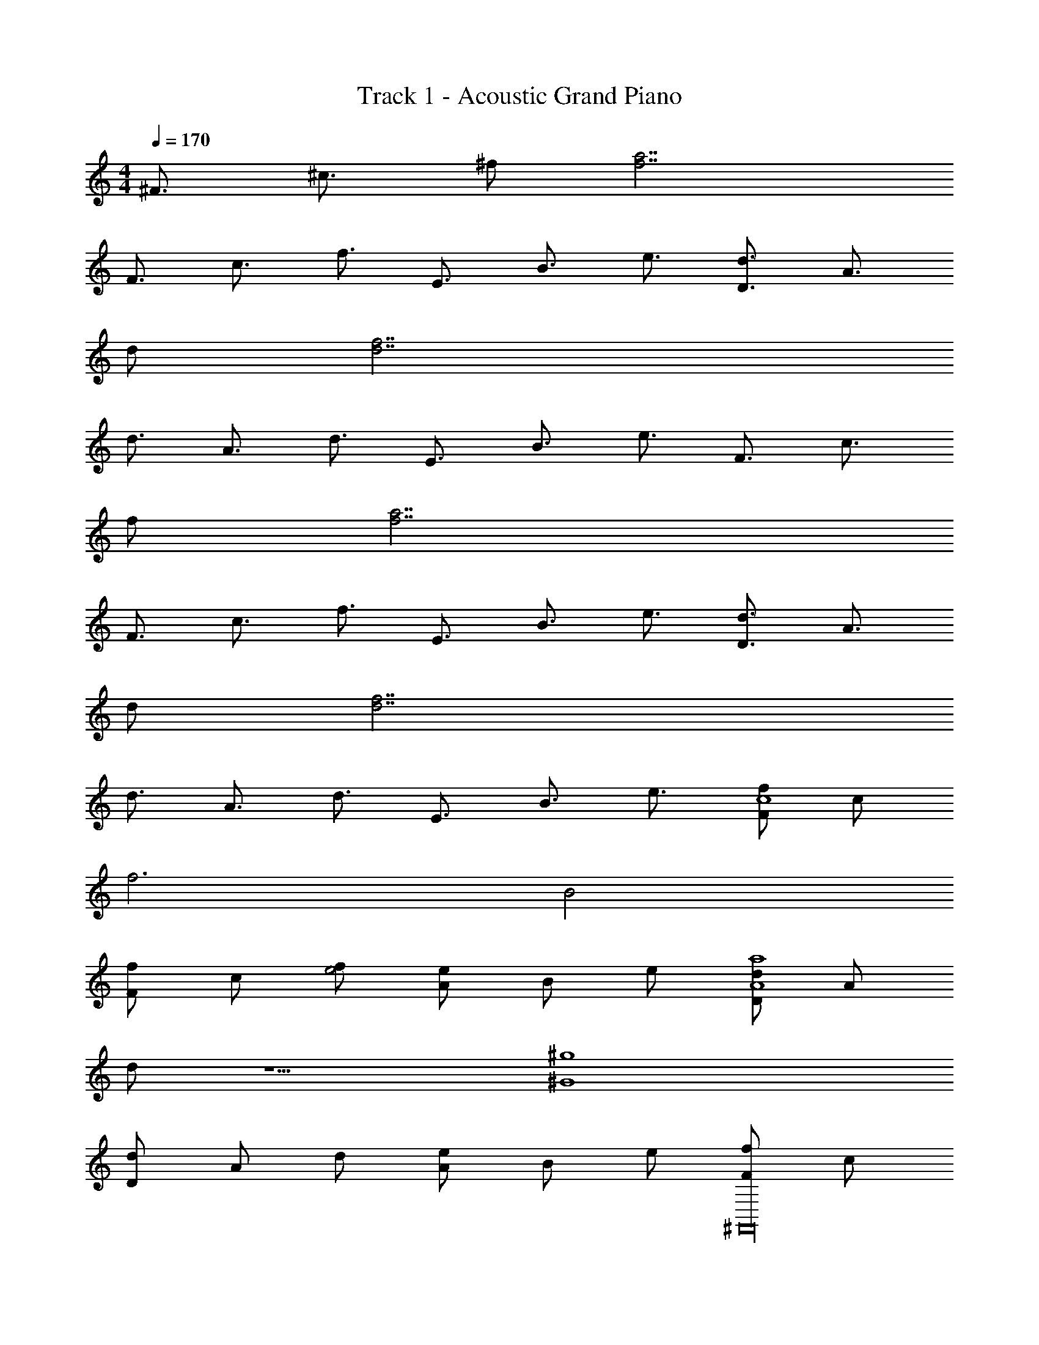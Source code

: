 X: 1
T: Track 1 - Acoustic Grand Piano
Z: ABC Generated by Starbound Composer v0.8.7
L: 1/4
M: 4/4
Q: 1/4=170
K: C
[z/^F3/4] [z/^c3/4] ^f/ [a7/f7/] 
[z/F3/4] [z/c3/4] [z/f3/4] [z/E3/4] [z/B3/4] [z/e3/4] [z/d3/4D3/4] [z/A3/4] 
d/ [d7/f7/] 
[z/d3/4] [z/A3/4] [z/d3/4] [z/E3/4] [z/B3/4] [z/e3/4] [z/F3/4] [z/c3/4] 
f/ [a7/f7/] 
[z/F3/4] [z/c3/4] [z/f3/4] [z/E3/4] [z/B3/4] [z/e3/4] [z/d3/4D3/4] [z/A3/4] 
d/ [d7/f7/] 
[z/d3/4] [z/A3/4] [z/d3/4] [z/E3/4] [z/B3/4] [z/e3/4] [f/F/c4] c/ 
f3 [zB2] 
[F/f/] c/ [f/e2] [e/A/] B/ e/ [d/D/A4a4] A/ 
d/ z5/ [z^G4^g4] 
[d/D/] A/ d/ [e/A/] B/ e/ [F/f/^F,,16] c/ 
f3 z 
[F/f/] c/ f/ [e/A/] B/ e/ [d/D/] A/ 
d/ z7/ 
[d/D/] A/ d/ [e/A/] B/ e/ [F/f/c6] c/ 
f3 z 
[F/f/] c/ [f/B2] [e/A/] B/ e/ [d/D/e4] A/ 
d/ z5/ [zf4] 
[d/D/] A/ d/ [e/A/] B/ e/ [F/f/F,,16] c/ 
f3 z 
[F/f/] c/ f/ [e/A/] B/ e/ [d/D/] A/ 
d/ z13/ 
[^C4c4^C,6F,,6] 
[B,2B2] [E,2^G,2E2e2] 
[^F,4D,4A4A,4] 
[G,4E,4G4G,4] 
[z5F,6F,,6F16F,16] 
[z/f3/4] [z/e3/4] [z/a3/4E,2G,2B,2] [z/e3/4] [z/c3/4] [z/e3/4] [c3/4E,4A,4D4] z13/4 
[B3/4G,4E,4C4] z13/4 
[C,6F,,6C6c6] 
[G,2E,2B,2B2] [E4e4F,8D,8] 
[f4F4] 
[z5F,,6F,6F,16F16] 
[z/a3/4] [z/g3/4] [z/a3/4E,2G,2B,2] [z/f3/4] [z/e3/4] [z/c3/4] [E,4D4A,4] 
[e3/4G,4E,4C4] z13/4 
[c4C4F,,6C,6] 
[B,2B2] [E,2G,2e2E2] 
[F,4D,4f4F4] 
[G,4E,4E4e4] 
[z4F,6A,6C,6a9A16] 
d'2 [E,2G,2B,2^c'2] 
[zA,2E,4] a [A,2a2] 
[b3/4G,4B,,4] z5/4 E,2 
[F,,6C,6c6C6] 
[E,2G,2B2B,2] [F,4D,4E4e4] 
[E,4G,4f4F4] 
[c4C4F,,6F,6] 
[z2B,3B3] [zE,2G,2B,2] [FF,] 
[A,4E,4A4A,4] 
[E,4G,4B,4G,4G4] 
[c/E8E,8] z/ F/ z/ c/ z/ F/ z/ 
d/ z/ F/ z/ c/ z/ F/ z/ 
[c/C8F,8D,8] z/ F/ z/ c/ z/ F/ z/ 
B/ z/ F/ z/ B/ z/ F/ z/ 
[A/A,,8A,8E,8] z/ E/ z/ A/ z/ E/ z/ 
A/ z/ E/ z/ B/ z/ E/ z/ 
[B/B,8F,8D8] z/ F/ z/ B/ z/ F/ z/ 
[B/C4] z/ E/ z/ B/ z/ E/ z/ 
[c/B,8F,8C,8A,8] z/ F/ z/ c/ z/ F/ z/ 
d/ z/ F/ z/ c/ z/ F/ z/ 
[e/F4F,8D8B,8] z/ F/ z/ c/ z/ F/ z/ 
[f/E4] z/ F/ z/ d/ z/ F/ z/ 
[B/D8A,8D,8] z/ E/ z/ B/ z/ E/ z/ 
A/ z/ F/ z/ B/ z/ F/ z/ 
[c/B,8E8A,8F,8] z/ F/ z/ c/ z/ F/ z/ 
c/ z/ F/ z/ B/ z/ F/ z/ 
[c/F,8C,8C8A,8] z/ F/ z/ c/ z/ F/ z/ 
d/ z/ F/ z/ c/ z/ F/ z/ 
[c/C8C,8F,8] z/ F/ z/ c/ z/ F/ z/ 
B/ z/ F/ z/ B/ z/ F/ z/ 
[A/F,8A,8A,,8] z/ E/ z/ A/ z/ E/ z/ 
A/ z/ E/ z/ B/ z/ E/ z/ 
[B/F,,8] z/ E/ z/ B/ z/ E/ z/ 
B/ z/ E/ z/ B/ z/ E/ z/ 
[c/FAcF,,8] z/ [c/A/F/F/] [z/FAc] c/ z/ [F/Ac] z/ 
[d/F/A/d/] [z/A3/c3/] F/ z/ [c/A3/c3/] z/ F/ [z/c3/A3/F3/] 
[e/F,,8] z/ [F/A3/c3/F3/] z/ c/ [z/c3/A3/] F/ z/ 
[f/A3/c3/F3/] z/ F/ [z/c3/A3/] d/ z/ [F/FAc] z/ 
[f3/A3/c3/F,,3/] [f3/A3/c3/F,,3/] [f3/A3/c3/F3/F,,3/] 
[f3/A3/c3/F3/F,,3/] [fcAFF,,3/] z f/ 
g a b a 
b c' f z/ [F,F,,fcA] z 
[z/3^C,,11/32] D,,/3 ^D,,/3 E,,9/28 =F,,29/84 ^F,,/3 z/ [z7/24F,/3F/3] [z7/24E,/3E/3] [z/96^D/3] [z9/32^D,31/96] [z/72=D/3] [z5/18=D,95/288] [z/84C/3] C,9/28 
[^f'2f2] [A,,3/4a2] A,,/ z/4 A,,/ 
[A,,3/4a2] A,,/ z/4 A,,/ [^G,,3/4g2] G,,/ z/4 G,,/ 
[G,,3/4g2] G,,/ z/4 G,,/ [F,,/f2] z/4 F,,/ z/4 F,,/ z 
A,, F,,3/4 F,,5/4 z/ [F,3/10F,,3/10] [F,,43/140F,43/140] 
[F,67/224F,,67/224] [F,29/96F,,29/96] [F,7/24F,,7/24] [zA2] =D,, [zc2] D,,/ 
D,,/ [B2B,,,3] [zG2] ^G,,,/ 
G,,,/ [F,3/F,,3/A2] z/ [z/F2] C,,5/14 C,,59/168 D,,61/168 
^D,,29/84 D,,35/96 E,,81/224 =F,,5/14 ^F,,5/14 z9/14 [F,3/F,,3/] z/ 
[A,,,3/A,,3/a2] z/ [A,,,3/A,,3/a2] z/ 
[A,,,3/A,,3/g2] z/ [G,,3/G,,,3/g2] z/ 
[F,,3/f2] z C,/ C,/ C,/4 C,/4 z/ 
C,/8 C,/8 C,/8 C,/8 C,/8 C,/8 C,/8 C,/8 C, z/ C,/8 C,/8 C,/8 C,/8 C,/8 C,/8 C,/8 C,/8 [z2A,4A,,4] 
[D3/4A,3/4] z5/4 [z2G,,4G,4] 
E5/32 ^D5/32 =D5/32 C5/32 =C5/32 B,5/32 _B,/8 A,5/32 G,5/32 =G,5/32 F,5/32 =F,5/32 E,5/32 [^F,F,,] z 
[z/3C,,11/32] =D,,/3 ^D,,/3 E,,9/28 =F,,29/84 ^F,,/3 z/ [z7/24F,9/28F/3] [z7/24E,/3E/3] [z7/24^D,/3^D/3] [z7/24=D,/3=D/3] [z/84^C/3] C,9/28 
[f2f'2] [A,,3/4a2] A,,/ z/4 A,,/ 
[A,,3/4c'2] A,,/ z/4 A,,/ [G,,3/4g2] G,,/ z/4 G,,/ 
[G,,3/4c'2] G,,/ z/4 G,,/ [F,,/f2] z/4 F,,/ z/4 F,,/ z/ 
A,, z/ F,,3/4 F,,5/4 z/ 
[F,3/10F,,3/10] [F,,43/140F,43/140] [F,,67/224F,67/224] [F,,29/96F,29/96] [F,,7/24F,7/24] [zA2] =D,, [zc2] 
D,,/ D,,/ [B2B,,,3] [zG2] 
G,,,/ G,,,/ [F,3/F,,3/A2] z/ [z/F2] C,,5/14 C,,59/168 
D,,61/168 ^D,,29/84 D,,35/96 E,,81/224 =F,,5/14 ^F,,5/14 z9/14 [F,,3/F,3/] z/ 
[A,,,3/A,,3/] z/ [A,,,3/A,,3/a2] z/ 
[A,,,3/A,,3/a2] z/ [G,,3/G,,,3/b2] z/ 
[f2F,6F,,6] z/ C,/ C,/ C,/4 C,/4 z/ 
C,/8 C,/8 C,/8 C,/8 C,/8 C,/8 C,/8 C,/8 C, z/ C,/8 C,/8 C,/8 C,/8 [C,/8c/4] C,/8 [C,/8e/4] C,/8 [F/f/A,4C4] 
[Gg] [Aa] [Bb] [z/Aa] [z/F,4=B,4] 
[bB] [c'c] [fF] z/ [c4C4C,6F,,6] 
[B,2B2] [^G,2E,2E2e2] 
[F,4D,4A4A,4] 
[G,4E,4G,4G4] 
[F,,6F,6F16] 
[E,2G,2B,2] [E,4D4A,4A4] 
[C4E,4G,4G4] 
[C,6F,,6C6c6] 
[G,2E,2B,2B2] [e4E4F,8D,8] 
[f4F4] 
[C4c4F,,6F,6] 
[z2B,3B3] [zE,2G,2B,2] [F,F] 
[E,4D4A,4A,4A4] 
[z7/C4E,4G,4G4G,4] e/4 A/4 
B4 z4 
[F,,8c8] 
[A,,8e8B8] 
[F,,4f4A4c4] 
[E,,4g4d4B4] 
[F,,8c8A8F8] 
[A,,8e8B8G8] 
[F,,8f8c8A8] 
[=G,,8f8=G8B8] 
[F,,2F2] [F,,2^G2] 
[F,,2A2] [F,,2B2] 
[F,,2F2] [F,,2G2] 
[F,,2A2] [F,,2B2] 
[F,,2F2] [F,,2G2] 
[F,,2A2] [F,,2B2] 
[F,,2B2] [F,,2c2] 
[F,,2d2] [F,,2e2] 
[F,,2c2F2] [F,,2d2G2] 
[F,,2e2A2] [F,,2f2B2] 
[F,,2f2] [F,,2e2A2] 
[F,,2f2A2] [F,,2=g2B2] 
[F,,f2c2] F,, [F,,^g2d2] F,, 
[F,,a2e2] F,, [F,,b2f2] F,, 
[z/d3/4D3/4] [z/A3/4] d/ [d7/f7/] 
[z/d3/4] [z/A3/4] [z/d3/4] [z/E3/4] [z/B3/4] e/ [cFAF,2F,,2] z 
[zA,2F,,2] F, [C,C,,] [D,=D,,] 
[^D,^D,,] [E,E,,] [f/F,F,,4] F/4 F/4 F/ F/ 
f c/ g/ [fF2F,,4] F, z9/4 
=F,,/ ^F,,/ F,, z/4 F,,/ G,,5/4 z/4 
F,,/ G,,/ ^G,,/ [A,,3/A,,,3/] z/ [A,,2A,2C2] 
[A,,2F2C2A,2] [G,,2c2G2] 
[z/4f3/4E,,2c2F2] a/4 g/4 [z/4f5/4] g/4 a/4 b/4 z/4 [A3/F3/C3/F,,2] F,/ 
[zF,,2] [z3/32F/4] f29/32 [zF,,2] [z3/32F/4] [f29/32a29/32] 
[F,2F,,2] B/4 z/12 _B5/21 z2/21 A23/96 z3/32 G/4 z/12 =G5/21 z2/21 [z/3F215/96] 
F,,2 F,,/3 F,,/3 F,,/3 F,,/3 F,,/3 F,,/3 
=G,,/3 G,,/3 G,,/3 G,,/3 G,,/3 G,,/3 [zF,,2] C,, 
[z/^G,,2] G/4 G/4 G/4 G/4 G/4 G/4 [z/=G,,2] G/ G/ F/ 
[F/F,,2] F/ z/4 F/ z/4 [C4C,4F,4A,4] 
[a2=F,,4] =g3/ a/4 g/4 
[^F,,c4f4] F,,3 
[F,,2F,2] [=G,2G,,2] 
[F,,/f/] [F,,/4F/4] [F,,/4F/4] [F,,/F/] [F,,/F/] [F,,f] [c/F,,] ^g/ 
[fF2F,,13/4F,13/4] A z [z/g] f/ z/4 
=F,,/ ^F,,/ F,, z/4 F,,/ G,,5/4 z/4 
F,,/ G,,/ ^G,,/ [A,,,3/A,,3/] z/ [A,,2C2F2A2] 
[A,,2E2C2A,2] [G,,2^G2c2E2] 
[z/4f3/4E,,2c2A2] a/4 g/4 [z/4f5/4] g/4 a/4 b/4 z/4 [F,,2F,2A,2] 
[zF,,2] [z/20F/4] [z/80f19/20] a15/16 z3/4 [z/4F,,13/4] [z/20F/4] [a19/20f19/20] z 
[z/20F/4] [f19/20a19/20] =B/4 z/12 _B5/21 z2/21 A23/96 z3/32 G/4 z/12 =G5/21 z2/21 F47/96 z59/32 
C/4 z/12 ^D25/96 z7/96 E11/42 z/14 F5/18 z/18 ^G5/18 z17/252 B29/112 z/16 =c5/18 z/18 d23/84 z5/84 e13/48 z/16 f5/18 z/18 g23/84 z5/84 _b13/48 z/16 
[zF,,2] C,, z/ a/4 a/4 a/4 a/4 a/4 a/4 
g/4 z/4 g/4 z/4 g/4 z/4 g/4 z/4 =g/4 z/ g/4 z/ g/4 z/4 
[A2^d2] =B2 
[^c2F2A2] [=d2e2] 
[z/F3/4F,,16] [z/c3/4] f/ [a7/f7/] 
[z/F3/4] [z/c3/4] [z/f3/4] [z/E3/4] [z/B3/4] [z/e3/4] [z/d3/4=D3/4] [z/A3/4] 
d/ [d7/f7/] 
[z/d3/4] [z/A3/4] [z/d3/4] [z/E3/4] [z/B3/4] [z/e3/4] [z/F3/4] [z/c3/4] 
f/ [a7/f7/] 
[z/F3/4] [z/c3/4] [z/f3/4] [z/E3/4] [z/B3/4] [z/e3/4] [z/d3/4D3/4] [z/A3/4] 
d/ [d7/f7/] 
[z/d3/4] [z/A3/4] [z/d3/4] [z/E3/4] [z/B3/4] [z/e3/4] [z/F3/4] [z/c3/4] 
f/ [a7/f7/] 
[z/F3/4] [z/c3/4] [z/f3/4] [z/E3/4] [z/B3/4] [z/e3/4] [z/d3/4D3/4] [z/A3/4] 
d/ [d7/f7/] 
[z/d3/4] [z/A3/4] [z/d3/4] [z/E3/4] [z/B3/4] [z/e3/4] [z/F3/4] [z/c3/4] 
f/ [a7/f7/] 
[z/F3/4] [z/c3/4] [z/f3/4] [z/E3/4] [z/B3/4] [z/e3/4] [z/d3/4D3/4] [z/A3/4] 
d/ [d7/f7/] 
[z/d3/4] [z/A3/4] [z/d3/4] [z/E19/] [z/B9] e17/ 
